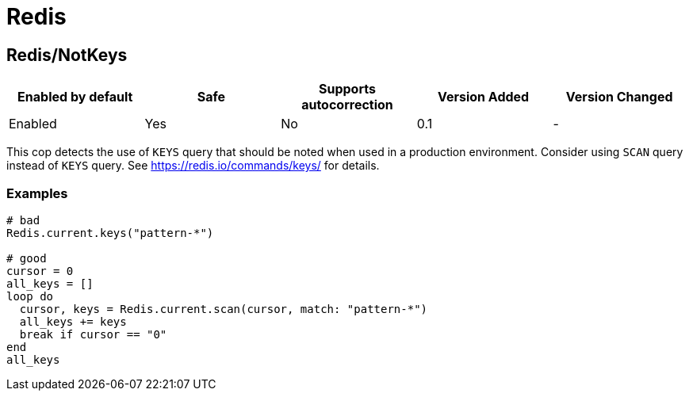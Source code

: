 = Redis

== Redis/NotKeys

|===
| Enabled by default | Safe | Supports autocorrection | Version Added | Version Changed

| Enabled
| Yes
| No
| 0.1
| -
|===

This cop detects the use of `KEYS` query that should be noted when used in a production environment.
Consider using `SCAN` query instead of `KEYS` query.
See https://redis.io/commands/keys/ for details.

=== Examples

[source,ruby]
----
# bad
Redis.current.keys("pattern-*")

# good
cursor = 0
all_keys = []
loop do
  cursor, keys = Redis.current.scan(cursor, match: "pattern-*")
  all_keys += keys
  break if cursor == "0"
end
all_keys
----
